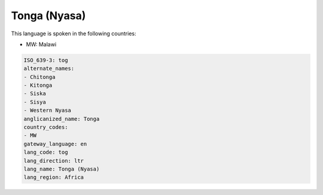 .. _tog:

Tonga (Nyasa)
=============

This language is spoken in the following countries:

* MW: Malawi

.. code-block:: yaml

    ISO_639-3: tog
    alternate_names:
    - Chitonga
    - Kitonga
    - Siska
    - Sisya
    - Western Nyasa
    anglicanized_name: Tonga
    country_codes:
    - MW
    gateway_language: en
    lang_code: tog
    lang_direction: ltr
    lang_name: Tonga (Nyasa)
    lang_region: Africa
    
